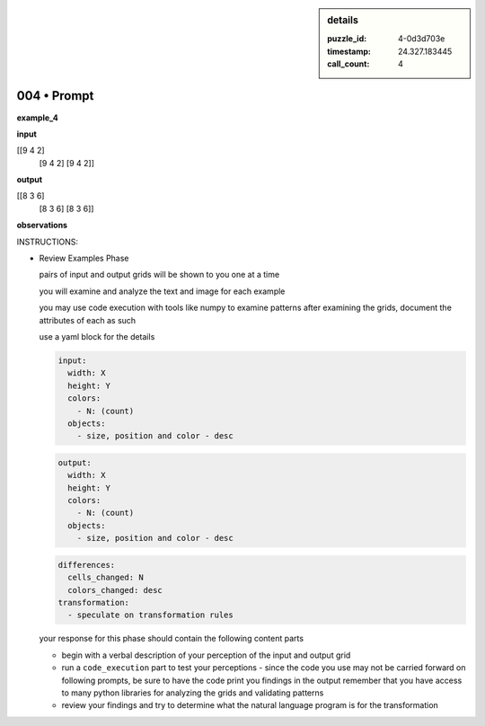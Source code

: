 .. sidebar:: details

   :puzzle_id: 4-0d3d703e
   :timestamp: 24.327.183445
   :call_count: 4
   

============
004 • Prompt
============


    

**example_4**


    


    

**input**


    


    
.. code-block::

[[9 4 2]
     [9 4 2]
     [9 4 2]]

    


    


    


    
.. image:: _images/003-example_4_input.png
   :alt: _images/003-example_4_input.png

    


    


    


    

**output**


    


    
.. code-block::

[[8 3 6]
     [8 3 6]
     [8 3 6]]

    


    


    


    
.. image:: _images/003-example_4_output.png
   :alt: _images/003-example_4_output.png

    


    


    


    

**observations**


    


    

INSTRUCTIONS:


    


    


* 
  Review Examples Phase

  pairs of input and output grids will be shown to you one at a time

  you will examine and analyze the text and image for each example

  you may use code execution with tools like numpy to examine patterns
  after examining the grids, document the attributes of each as such

  use a yaml block for the details

  .. code-block:: yaml

     input:
       width: X
       height: Y
       colors:
         - N: (count)
       objects:
         - size, position and color - desc

  .. code-block:: yaml

     output:
       width: X
       height: Y
       colors:
         - N: (count)
       objects:
         - size, position and color - desc

  .. code-block:: yaml

     differences:
       cells_changed: N
       colors_changed: desc
     transformation:
       - speculate on transformation rules

  your response for this phase should contain the following content parts


  * begin with a verbal description of your perception of the input and output
    grid
  * run a ``code_execution`` part to test your perceptions - since the code you
    use may not be carried forward on following prompts, be sure to have the code print
    you findings in the output
    remember that you have access to many python libraries for analyzing the grids and validating patterns
  * review your findings and try to determine what the natural language program is for the transformation


    






